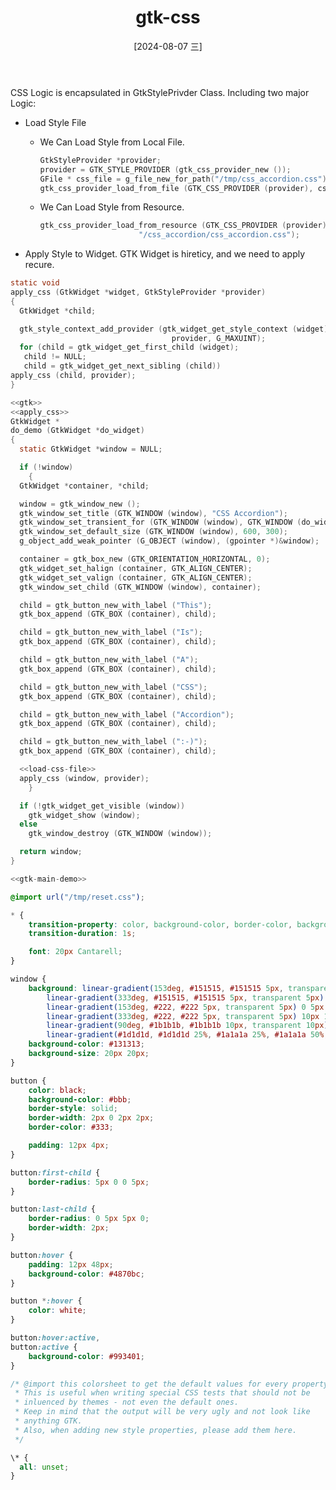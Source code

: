 :PROPERTIES:
:ID:       86bd873e-c65e-4c55-8d93-033f05c42a91
:END:
#+title: gtk-css
#+date: [2024-08-07 三]
#+last_modified:  


CSS Logic is  encapsulated in GtkStylePrivder Class.
Including two major Logic:
- Load Style File
  - We Can Load Style from Local File.
    #+NAME: load-css-file
    #+BEGIN_SRC C
      GtkStyleProvider *provider;
      provider = GTK_STYLE_PROVIDER (gtk_css_provider_new ());
      GFile * css_file = g_file_new_for_path("/tmp/css_accordion.css");
      gtk_css_provider_load_from_file (GTK_CSS_PROVIDER (provider), css_file);
    #+END_SRC
  - We Can Load Style from Resource.
    #+BEGIN_SRC C
      gtk_css_provider_load_from_resource (GTK_CSS_PROVIDER (provider),
                            "/css_accordion/css_accordion.css");
    #+END_SRC
- Apply Style to Widget.
  GTK Widget is hireticy, and we need to apply recure.
#+NAME: apply_css
#+BEGIN_SRC C
    static void
    apply_css (GtkWidget *widget, GtkStyleProvider *provider)
    {
      GtkWidget *child;

      gtk_style_context_add_provider (gtk_widget_get_style_context (widget),
                                        provider, G_MAXUINT);
      for (child = gtk_widget_get_first_child (widget);
	   child != NULL;
	   child = gtk_widget_get_next_sibling (child))
	apply_css (child, provider);
    }
#+END_SRC
#+HEADER: :header-args:   :noweb yes
#+HEADER: :flags "$(pkg-config --cflags gtk4) "
#+HEADER: :libs  "$(pkg-config --libs gtk4)"
#+HEADER: :results silent
#+BEGIN_SRC C
  <<gtk>>
  <<apply_css>>
  GtkWidget *
  do_demo (GtkWidget *do_widget)
  {
    static GtkWidget *window = NULL;

    if (!window)
      {
	GtkWidget *container, *child;

	window = gtk_window_new ();
	gtk_window_set_title (GTK_WINDOW (window), "CSS Accordion");
	gtk_window_set_transient_for (GTK_WINDOW (window), GTK_WINDOW (do_widget));
	gtk_window_set_default_size (GTK_WINDOW (window), 600, 300);
	g_object_add_weak_pointer (G_OBJECT (window), (gpointer *)&window);

	container = gtk_box_new (GTK_ORIENTATION_HORIZONTAL, 0);
	gtk_widget_set_halign (container, GTK_ALIGN_CENTER);
	gtk_widget_set_valign (container, GTK_ALIGN_CENTER);
	gtk_window_set_child (GTK_WINDOW (window), container);

	child = gtk_button_new_with_label ("This");
	gtk_box_append (GTK_BOX (container), child);

	child = gtk_button_new_with_label ("Is");
	gtk_box_append (GTK_BOX (container), child);

	child = gtk_button_new_with_label ("A");
	gtk_box_append (GTK_BOX (container), child);

	child = gtk_button_new_with_label ("CSS");
	gtk_box_append (GTK_BOX (container), child);

	child = gtk_button_new_with_label ("Accordion");
	gtk_box_append (GTK_BOX (container), child);

	child = gtk_button_new_with_label (":-)");
	gtk_box_append (GTK_BOX (container), child);

	<<load-css-file>>
	apply_css (window, provider);
      }

    if (!gtk_widget_get_visible (window))
      gtk_widget_show (window);
    else
      gtk_window_destroy (GTK_WINDOW (window));

    return window;
  }

  <<gtk-main-demo>>
#+END_SRC


#+HEADER: :tangle /tmp/css_accordion.css
#+BEGIN_SRC css
  @import url("/tmp/reset.css");

  * {
      transition-property: color, background-color, border-color, background-image, padding, border-width;
      transition-duration: 1s;

      font: 20px Cantarell;
  }

  window {
      background: linear-gradient(153deg, #151515, #151515 5px, transparent 5px) 0 0,
		  linear-gradient(333deg, #151515, #151515 5px, transparent 5px) 10px 5px,
		  linear-gradient(153deg, #222, #222 5px, transparent 5px) 0 5px,
		  linear-gradient(333deg, #222, #222 5px, transparent 5px) 10px 10px,
		  linear-gradient(90deg, #1b1b1b, #1b1b1b 10px, transparent 10px),
		  linear-gradient(#1d1d1d, #1d1d1d 25%, #1a1a1a 25%, #1a1a1a 50%, transparent 50%, transparent 75%, #242424 75%, #242424);
      background-color: #131313;
      background-size: 20px 20px;
  }

  button {
      color: black;
      background-color: #bbb;
      border-style: solid;
      border-width: 2px 0 2px 2px;
      border-color: #333;

      padding: 12px 4px;
  }

  button:first-child {
      border-radius: 5px 0 0 5px;
  }

  button:last-child {
      border-radius: 0 5px 5px 0;
      border-width: 2px;
  }

  button:hover {
      padding: 12px 48px;
      background-color: #4870bc;
  }

  button *:hover {
      color: white;
  }

  button:hover:active,
  button:active {
      background-color: #993401;
  }
#+END_SRC



#+HEADER: :tangle /tmp/reset.css
#+BEGIN_SRC css
/* @import this colorsheet to get the default values for every property.
 * This is useful when writing special CSS tests that should not be
 * inluenced by themes - not even the default ones.
 * Keep in mind that the output will be very ugly and not look like
 * anything GTK.
 * Also, when adding new style properties, please add them here.
 */

\* {
  all: unset;
}

#+END_SRC



